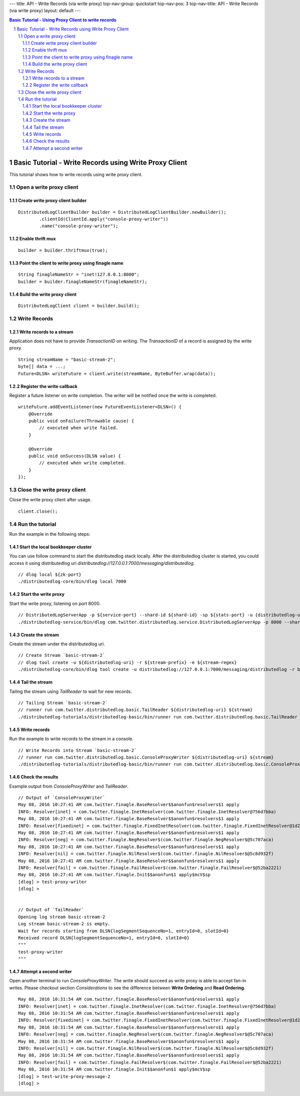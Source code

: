 ---
title: API - Write Records (via write proxy)
top-nav-group: quickstart
top-nav-pos: 3
top-nav-title: API - Write Records (via write proxy)
layout: default
---

.. contents:: Basic Tutorial - Using Proxy Client to write records

Basic Tutorial - Write Records using Write Proxy Client
=======================================================

This tutorial shows how to write records using write proxy client.

.. sectnum::

Open a write proxy client
~~~~~~~~~~~~~~~~~~~~~~~~~

Create write proxy client builder
---------------------------------

::

        DistributedLogClientBuilder builder = DistributedLogClientBuilder.newBuilder();
                .clientId(ClientId.apply("console-proxy-writer"))
                .name("console-proxy-writer");


Enable thrift mux
-----------------

::

        builder = builder.thriftmux(true);


Point the client to write proxy using finagle name
--------------------------------------------------

::

        String finagleNameStr = "inet!127.0.0.1:8000";
        builder = builder.finagleNameStr(finagleNameStr);


Build the write proxy client
----------------------------

::

        DistributedLogClient client = builder.build();


Write Records
~~~~~~~~~~~~~

Write records to a stream 
-------------------------

Application does not have to provide `TransactionID` on writing.
The `TransactionID` of a record is assigned by the write proxy.

::

        String streamName = "basic-stream-2";
        byte[] data = ...;
        Future<DLSN> writeFuture = client.write(streamName, ByteBuffer.wrap(data));


Register the write callback
---------------------------

Register a future listener on write completion. The writer will be notified once the write is completed.

::

        writeFuture.addEventListener(new FutureEventListener<DLSN>() {
            @Override
            public void onFailure(Throwable cause) {
                // executed when write failed.
            }

            @Override
            public void onSuccess(DLSN value) {
                // executed when write completed.
            }
        });


Close the write proxy client
~~~~~~~~~~~~~~~~~~~~~~~~~~~~

Close the write proxy client after usage.

::

        client.close();


Run the tutorial
~~~~~~~~~~~~~~~~

Run the example in the following steps:

Start the local bookkeeper cluster
----------------------------------

You can use follow command to start the distributedlog stack locally.
After the distributedlog cluster is started, you could access it using
distributedlog uri *distributedlog://127.0.0.1:7000/messaging/distributedlog*.

::

        // dlog local ${zk-port}
        ./distributedlog-core/bin/dlog local 7000


Start the write proxy
---------------------

Start the write proxy, listening on port 8000.

::

        // DistributedLogServerApp -p ${service-port} --shard-id ${shard-id} -sp ${stats-port} -u {distributedlog-uri} -mx -c ${conf-file}
        ./distributedlog-service/bin/dlog com.twitter.distributedlog.service.DistributedLogServerApp -p 8000 --shard-id 1 -sp 8001 -u distributedlog://127.0.0.1:7000/messaging/distributedlog -mx -c ${distributedlog-repo}/distributedlog-service/conf/distributedlog_proxy.conf


Create the stream
-----------------

Create the stream under the distributedlog uri.

::

        // Create Stream `basic-stream-2`
        // dlog tool create -u ${distributedlog-uri} -r ${stream-prefix} -e ${stream-regex}
        ./distributedlog-core/bin/dlog tool create -u distributedlog://127.0.0.1:7000/messaging/distributedlog -r basic-stream- -e 2


Tail the stream
---------------

Tailing the stream using `TailReader` to wait for new records.

::

        // Tailing Stream `basic-stream-2`
        // runner run com.twitter.distributedlog.basic.TailReader ${distributedlog-uri} ${stream}
        ./distributedlog-tutorials/distributedlog-basic/bin/runner run com.twitter.distributedlog.basic.TailReader distributedlog://127.0.0.1:7000/messaging/distributedlog basic-stream-2


Write records
-------------

Run the example to write records to the stream in a console.

::

        // Write Records into Stream `basic-stream-2`
        // runner run com.twitter.distributedlog.basic.ConsoleProxyWriter ${distributedlog-uri} ${stream}
        ./distributedlog-tutorials/distributedlog-basic/bin/runner run com.twitter.distributedlog.basic.ConsoleProxyWriter 'inet!127.0.0.1:8000' basic-stream-2


Check the results
-----------------

Example output from `ConsoleProxyWriter` and `TailReader`.

::

        // Output of `ConsoleProxyWriter`
        May 08, 2016 10:27:41 AM com.twitter.finagle.BaseResolver$$anonfun$resolvers$1 apply
        INFO: Resolver[inet] = com.twitter.finagle.InetResolver(com.twitter.finagle.InetResolver@756d7bba)
        May 08, 2016 10:27:41 AM com.twitter.finagle.BaseResolver$$anonfun$resolvers$1 apply
        INFO: Resolver[fixedinet] = com.twitter.finagle.FixedInetResolver(com.twitter.finagle.FixedInetResolver@1d2e91f5)
        May 08, 2016 10:27:41 AM com.twitter.finagle.BaseResolver$$anonfun$resolvers$1 apply
        INFO: Resolver[neg] = com.twitter.finagle.NegResolver$(com.twitter.finagle.NegResolver$@5c707aca)
        May 08, 2016 10:27:41 AM com.twitter.finagle.BaseResolver$$anonfun$resolvers$1 apply
        INFO: Resolver[nil] = com.twitter.finagle.NilResolver$(com.twitter.finagle.NilResolver$@5c8d932f)
        May 08, 2016 10:27:41 AM com.twitter.finagle.BaseResolver$$anonfun$resolvers$1 apply
        INFO: Resolver[fail] = com.twitter.finagle.FailResolver$(com.twitter.finagle.FailResolver$@52ba2221)
        May 08, 2016 10:27:41 AM com.twitter.finagle.Init$$anonfun$1 apply$mcV$sp
        [dlog] > test-proxy-writer
        [dlog] >


        // Output of `TailReader`
        Opening log stream basic-stream-2
        Log stream basic-stream-2 is empty.
        Wait for records starting from DLSN{logSegmentSequenceNo=1, entryId=0, slotId=0}
        Received record DLSN{logSegmentSequenceNo=1, entryId=0, slotId=0}
        """
        test-proxy-writer
        """


Attempt a second writer
-----------------------

Open another terminal to run `ConsoleProxyWriter`. The write should succeed as write proxy is able to accept
fan-in writes. Please checkout section `Considerations` to see the difference between **Write Ordering** and
**Read Ordering**.

::

         May 08, 2016 10:31:54 AM com.twitter.finagle.BaseResolver$$anonfun$resolvers$1 apply
         INFO: Resolver[inet] = com.twitter.finagle.InetResolver(com.twitter.finagle.InetResolver@756d7bba)
         May 08, 2016 10:31:54 AM com.twitter.finagle.BaseResolver$$anonfun$resolvers$1 apply
         INFO: Resolver[fixedinet] = com.twitter.finagle.FixedInetResolver(com.twitter.finagle.FixedInetResolver@1d2e91f5)
         May 08, 2016 10:31:54 AM com.twitter.finagle.BaseResolver$$anonfun$resolvers$1 apply
         INFO: Resolver[neg] = com.twitter.finagle.NegResolver$(com.twitter.finagle.NegResolver$@5c707aca)
         May 08, 2016 10:31:54 AM com.twitter.finagle.BaseResolver$$anonfun$resolvers$1 apply
         INFO: Resolver[nil] = com.twitter.finagle.NilResolver$(com.twitter.finagle.NilResolver$@5c8d932f)
         May 08, 2016 10:31:54 AM com.twitter.finagle.BaseResolver$$anonfun$resolvers$1 apply
         INFO: Resolver[fail] = com.twitter.finagle.FailResolver$(com.twitter.finagle.FailResolver$@52ba2221)
         May 08, 2016 10:31:54 AM com.twitter.finagle.Init$$anonfun$1 apply$mcV$sp
         [dlog] > test-write-proxy-message-2
         [dlog] >
